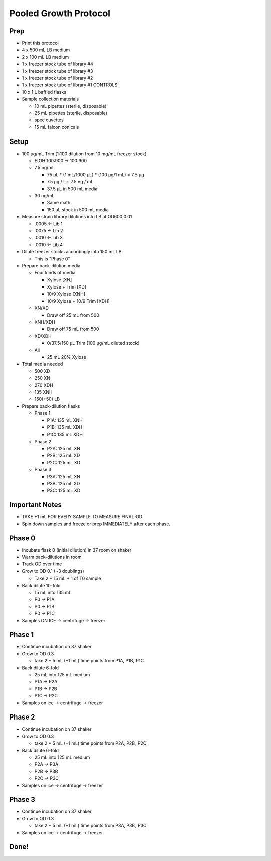 Pooled Growth Protocol
======================

Prep
----

-  Print this protocol
-  4 x 500 mL LB medium
-  2 x 100 mL LB medium
-  1 x freezer stock tube of library #4
-  1 x freezer stock tube of library #3
-  1 x freezer stock tube of library #2
-  1 x freezer stock tube of library #1 CONTROLS!
-  10 x 1 L baffled flasks
-  Sample collection materials

   -  10 mL pipettes (sterile, disposable)
   -  25 mL pipettes (sterile, disposable)
   -  spec cuvettes
   -  15 mL falcon conicals

Setup
-----

-  100 µg/mL Trim (1:100 dilution from 10 mg/mL freezer stock)

   -  EtOH 100:900 -> 100:900
   -  7.5 ng/mL

      -  75 µL \* (1 mL/1000 µL) \* (100 µg/1 mL) = 7.5 µg
      -  7.5 µg / L :: 7.5 ng / mL
      -  37.5 µL in 500 mL media

   -  30 ng/mL

      -  Same math
      -  150 µL stock in 500 mL media

-  Measure strain library dilutions into LB at OD600 0.01

   -  .0005 <- Lib 1
   -  .0075 <- Lib 2
   -  .0010 <- Lib 3
   -  .0010 <- Lib 4

-  Dilute freezer stocks accordingly into 150 mL LB

   -  This is "Phase 0"

-  Prepare back-dilution media

   -  Four kinds of media

      -  Xylose [XN]
      -  Xylose + Trim [XD]
      -  10/9 Xylose [XNH]
      -  10/9 Xylose + 10/9 Trim [XDH]

   -  XN/XD

      -  Draw off 25 mL from 500

   -  XNH/XDH

      -  Draw off 75 mL from 500

   -  XD/XDH

      -  0/37.5/150 µL Trim (100 µg/mL diluted stock)

   -  All

      -  25 mL 20% Xylose

-  Total media needed

   -  500 XD
   -  250 XN
   -  270 XDH
   -  135 XNH
   -  150(+50) LB

-  Prepare back-dilution flasks

   -  Phase 1

      -  P1A: 135 mL XNH
      -  P1B: 135 mL XDH
      -  P1C: 135 mL XDH

   -  Phase 2

      -  P2A: 125 mL XN
      -  P2B: 125 mL XD
      -  P2C: 125 mL XD

   -  Phase 3

      -  P3A: 125 mL XN
      -  P3B: 125 mL XD
      -  P3C: 125 mL XD

Important Notes
---------------

-  TAKE +1 mL FOR EVERY SAMPLE TO MEASURE FINAL OD
-  Spin down samples and freeze or prep IMMEDIATELY after each phase.

Phase 0
-------

-  Incubate flask 0 (initial dilution) in 37 room on shaker
-  Warm back-dilutions in room
-  Track OD over time
-  Grow to OD 0.1 (~3 doublings)

   -  Take 2 \* 15 mL + 1 of T0 sample

-  Back dilute 10-fold

   -  15 mL into 135 mL
   -  P0 -> P1A
   -  P0 -> P1B
   -  P0 -> P1C

-  Samples ON ICE -> centrifuge -> freezer

Phase 1
-------

-  Continue incubation on 37 shaker
-  Grow to OD 0.3

   -  take 2 \* 5 mL (+1 mL) time points from P1A, P1B, P1C

-  Back dilute 6-fold

   -  25 mL into 125 mL medium
   -  P1A -> P2A
   -  P1B -> P2B
   -  P1C -> P2C

-  Samples on ice -> centrifuge -> freezer

Phase 2
-------

-  Continue incubation on 37 shaker
-  Grow to OD 0.3

   -  take 2 \* 5 mL (+1 mL) time points from P2A, P2B, P2C

-  Back dilute 6-fold

   -  25 mL into 125 mL medium
   -  P2A -> P3A
   -  P2B -> P3B
   -  P2C -> P3C

-  Samples on ice -> centrifuge -> freezer

Phase 3
-------

-  Continue incubation on 37 shaker
-  Grow to OD 0.3

   -  take 2 \* 5 mL (+1 mL) time points from P3A, P3B, P3C

-  Samples on ice -> centrifuge -> freezer

Done!
-----
